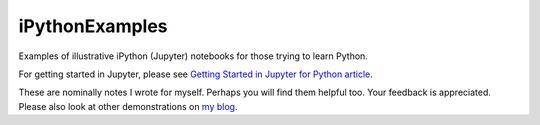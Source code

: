 iPythonExamples
===============

Examples of illustrative iPython (Jupyter) notebooks for those trying to learn
Python.

For getting started in Jupyter, please see
`Getting Started in Jupyter for Python article <http://josephcslater.github.io/jupyter-quick-start.html>`_.

These are nominally notes I wrote for myself. Perhaps you will
find them helpful too. Your feedback is appreciated. Please also look
at other demonstrations on `my blog <http:josephcslater.github.io>`_.
